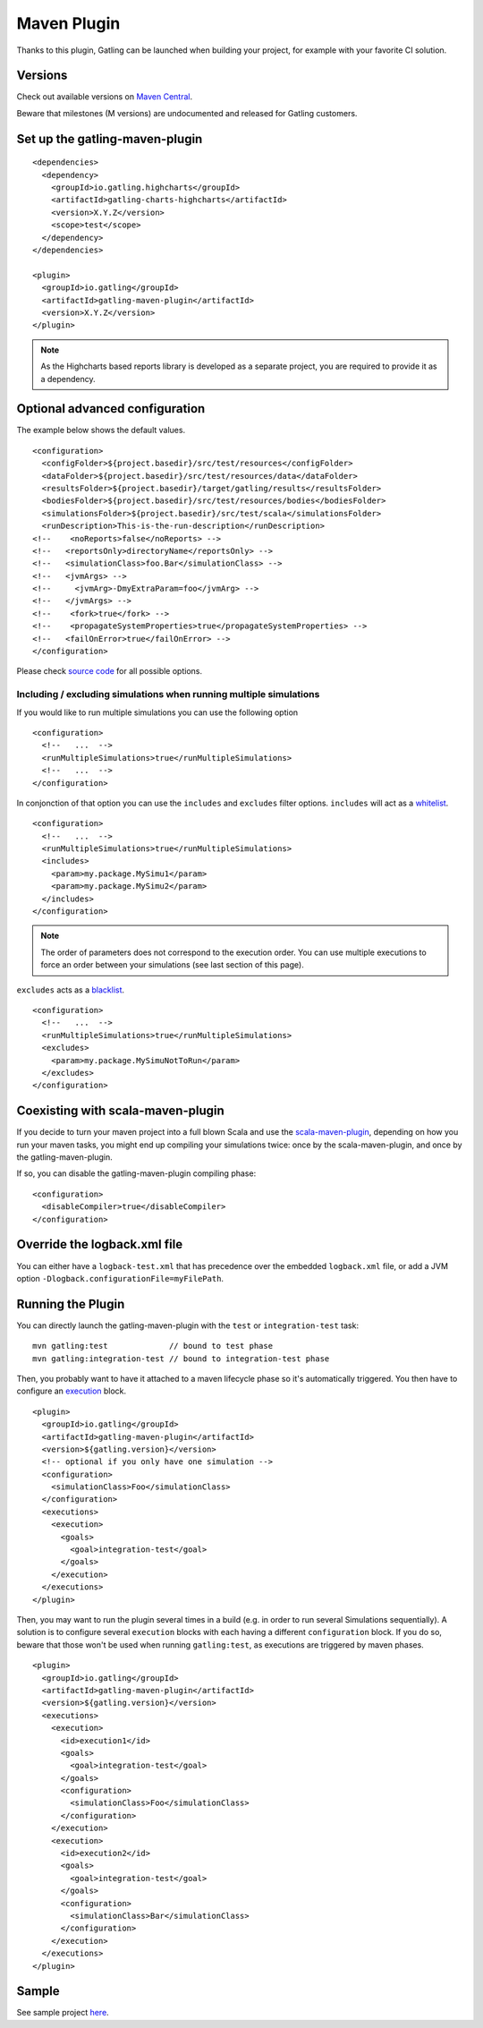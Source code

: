 .. _maven-plugin:

############
Maven Plugin
############

.. highlight:: xml

Thanks to this plugin, Gatling can be launched when building your project, for example with your favorite CI solution.

Versions
========

Check out available versions on `Maven Central <http://search.maven.org/#search%7Cgav%7C1%7Cg%3A%22io.gatling%22%20AND%20a%3A%22gatling-maven-plugin%22>`_.

Beware that milestones (M versions) are undocumented and released for Gatling customers.


Set up the gatling-maven-plugin
===============================

::

  <dependencies>
    <dependency>
      <groupId>io.gatling.highcharts</groupId>
      <artifactId>gatling-charts-highcharts</artifactId>
      <version>X.Y.Z</version>
      <scope>test</scope>
    </dependency>
  </dependencies>

  <plugin>
    <groupId>io.gatling</groupId>
    <artifactId>gatling-maven-plugin</artifactId>
    <version>X.Y.Z</version>
  </plugin>

.. note:: As the Highcharts based reports library is developed as a separate project, you are required to provide it as a dependency.

.. _maven-advanced-configuration:

Optional advanced configuration
===============================

The example below shows the default values.

::

  <configuration>
    <configFolder>${project.basedir}/src/test/resources</configFolder>
    <dataFolder>${project.basedir}/src/test/resources/data</dataFolder>
    <resultsFolder>${project.basedir}/target/gatling/results</resultsFolder>
    <bodiesFolder>${project.basedir}/src/test/resources/bodies</bodiesFolder>
    <simulationsFolder>${project.basedir}/src/test/scala</simulationsFolder>
    <runDescription>This-is-the-run-description</runDescription>
  <!--    <noReports>false</noReports> -->
  <!--   <reportsOnly>directoryName</reportsOnly> -->
  <!--   <simulationClass>foo.Bar</simulationClass> -->
  <!--   <jvmArgs> -->
  <!--     <jvmArg>-DmyExtraParam=foo</jvmArg> -->
  <!--   </jvmArgs> -->
  <!--    <fork>true</fork> -->
  <!--    <propagateSystemProperties>true</propagateSystemProperties> -->
  <!--   <failOnError>true</failOnError> -->
  </configuration>

Please check `source code <https://github.com/gatling/gatling-maven-plugin/blob/master/src/main/java/io/gatling/mojo/GatlingMojo.java>`_ for all possible options.

Including / excluding simulations when running multiple simulations
-------------------------------------------------------------------
If you would like to run multiple simulations you can use the following option 

::

  <configuration>
    <!--   ...  -->
    <runMultipleSimulations>true</runMultipleSimulations>
    <!--   ...  -->
  </configuration>
  
In conjonction of that option you can use the ``includes`` and ``excludes`` filter options. ``includes`` will act as a `whitelist <https://en.wikipedia.org/wiki/Whitelist>`_.

::

  <configuration>
    <!--   ...  -->
    <runMultipleSimulations>true</runMultipleSimulations>
    <includes>
      <param>my.package.MySimu1</param>
      <param>my.package.MySimu2</param>
    </includes>
  </configuration>

.. note:: The order of parameters does not correspond to the execution order. You can use multiple executions to force an order between your simulations (see last section of this page).

``excludes`` acts as a `blacklist <https://en.wikipedia.org/wiki/Blacklisting>`_.

::

  <configuration>
    <!--   ...  -->
    <runMultipleSimulations>true</runMultipleSimulations>
    <excludes>
      <param>my.package.MySimuNotToRun</param>
    </excludes>
  </configuration>
  
Coexisting with scala-maven-plugin
==================================

If you decide to turn your maven project into a full blown Scala and use the `scala-maven-plugin <https://github.com/davidB/scala-maven-plugin>`_,
depending on how you run your maven tasks, you might end up compiling your simulations twice: once by the scala-maven-plugin, and once by the gatling-maven-plugin.

If so, you can disable the gatling-maven-plugin compiling phase::

  <configuration>
    <disableCompiler>true</disableCompiler>
  </configuration>


Override the logback.xml file
=============================

You can either have a ``logback-test.xml`` that has precedence over the embedded ``logback.xml`` file, or add a JVM option ``-Dlogback.configurationFile=myFilePath``.

Running the Plugin
==================

You can directly launch the gatling-maven-plugin with the ``test`` or ``integration-test`` task::

  mvn gatling:test             // bound to test phase
  mvn gatling:integration-test // bound to integration-test phase

Then, you probably want to have it attached to a maven lifecycle phase so it's automatically triggered.
You then have to configure an `execution <http://maven.apache.org/guides/mini/guide-configuring-plugins.html#Using_the_executions_Tag>`_ block.

::

  <plugin>
    <groupId>io.gatling</groupId>
    <artifactId>gatling-maven-plugin</artifactId>
    <version>${gatling.version}</version>
    <!-- optional if you only have one simulation -->
    <configuration>
      <simulationClass>Foo</simulationClass>
    </configuration>
    <executions>
      <execution>
        <goals>
          <goal>integration-test</goal>
        </goals>
      </execution>
    </executions>
  </plugin>

Then, you may want to run the plugin several times in a build (e.g. in order to run several Simulations sequentially).
A solution is to configure several ``execution`` blocks with each having a different ``configuration`` block.
If you do so, beware that those won't be used when running ``gatling:test``, as executions are triggered by maven phases.

::

  <plugin>
    <groupId>io.gatling</groupId>
    <artifactId>gatling-maven-plugin</artifactId>
    <version>${gatling.version}</version>
    <executions>
      <execution>
        <id>execution1</id>
        <goals>
          <goal>integration-test</goal>
        </goals>
        <configuration>
          <simulationClass>Foo</simulationClass>
        </configuration>
      </execution>
      <execution>
        <id>execution2</id>
        <goals>
          <goal>integration-test</goal>
        </goals>
        <configuration>
          <simulationClass>Bar</simulationClass>
        </configuration>
      </execution>
    </executions>
  </plugin>

Sample
======

See sample project `here <https://github.com/gatling/gatling-maven-plugin-demo>`_.
